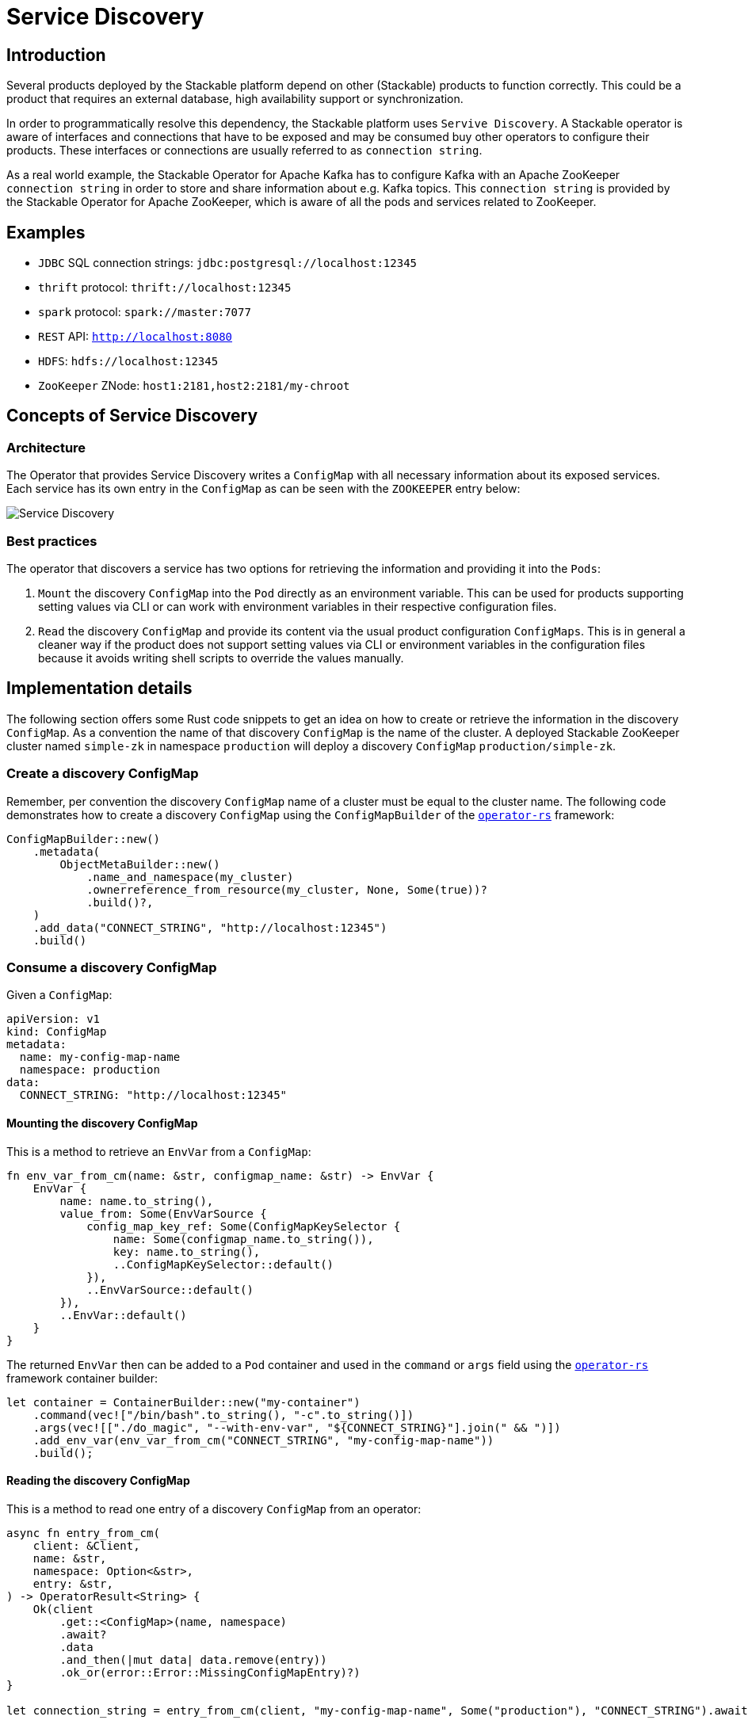:source-highlighter: highlight.js
:highlightjs-languages: rust

= Service Discovery

== Introduction

Several products deployed by the Stackable platform depend on other (Stackable) products to function correctly. This could be a product that requires an external database, high availability support or synchronization.

In order to programmatically resolve this dependency, the Stackable platform uses `Servive Discovery`. A Stackable operator is aware of interfaces and connections that have to be exposed and may be consumed buy other operators to configure their products. These interfaces or connections are usually referred to as `connection string`.

As a real world example, the Stackable Operator for Apache Kafka has to configure Kafka with an Apache ZooKeeper `connection string` in order to store and share information about e.g. Kafka topics. This `connection string` is provided by the Stackable Operator for Apache ZooKeeper, which is aware of all the pods and services related to ZooKeeper.

== Examples

- `JDBC` SQL connection strings: `jdbc:postgresql://localhost:12345`
- `thrift` protocol: `thrift://localhost:12345`
- `spark` protocol: `spark://master:7077`
- `REST` API: `http://localhost:8080`
- `HDFS`: `hdfs://localhost:12345`
- `ZooKeeper` ZNode: `host1:2181,host2:2181/my-chroot`

== Concepts of Service Discovery

=== Architecture

The Operator that provides Service Discovery writes a `ConfigMap` with all necessary information about its exposed services. Each service has its own entry in the `ConfigMap` as can be seen with the `ZOOKEEPER` entry below:

image::service_discovery_arch.png[Service Discovery]

=== Best practices

The operator that discovers a service has two options for retrieving the information and providing it into the `Pods`:

1. `Mount` the discovery `ConfigMap` into the `Pod` directly as an environment variable. This can be used for products supporting setting values via CLI or can work with environment variables in their respective configuration files.
2. `Read` the discovery `ConfigMap` and provide its content via the usual product configuration `ConfigMaps`. This is in general a cleaner way if the product does not support setting values via CLI or environment variables in the configuration files because it avoids writing shell scripts to override the values manually.

== Implementation details

The following section offers some Rust code snippets to get an idea on how to create or retrieve the information in the discovery `ConfigMap`. As a convention the name of that discovery `ConfigMap` is the name of the cluster. A deployed Stackable ZooKeeper cluster named `simple-zk` in namespace `production` will deploy a discovery `ConfigMap` `production/simple-zk`.

=== Create a discovery ConfigMap

Remember, per convention the discovery `ConfigMap` name of a cluster must be equal to the cluster name. The following code demonstrates how to create a discovery `ConfigMap` using the `ConfigMapBuilder` of the https://github.com/stackabletech/operator-rs[`operator-rs`] framework:

[source,rust]
----
ConfigMapBuilder::new()
    .metadata(
        ObjectMetaBuilder::new()
            .name_and_namespace(my_cluster)
            .ownerreference_from_resource(my_cluster, None, Some(true))?
            .build()?,
    )
    .add_data("CONNECT_STRING", "http://localhost:12345")
    .build()
----

=== Consume a discovery ConfigMap

Given a `ConfigMap`:
[source,rust]
----
apiVersion: v1
kind: ConfigMap
metadata:
  name: my-config-map-name
  namespace: production
data:
  CONNECT_STRING: "http://localhost:12345"
----

==== Mounting the discovery ConfigMap

This is a method to retrieve an `EnvVar` from a `ConfigMap`:

[source,rust]
----
fn env_var_from_cm(name: &str, configmap_name: &str) -> EnvVar {
    EnvVar {
        name: name.to_string(),
        value_from: Some(EnvVarSource {
            config_map_key_ref: Some(ConfigMapKeySelector {
                name: Some(configmap_name.to_string()),
                key: name.to_string(),
                ..ConfigMapKeySelector::default()
            }),
            ..EnvVarSource::default()
        }),
        ..EnvVar::default()
    }
}
----

The returned `EnvVar` then can be added to a `Pod` container and used in the `command` or `args` field using the https://github.com/stackabletech/operator-rs[`operator-rs`] framework container builder:

[source,rust]
----
let container = ContainerBuilder::new("my-container")
    .command(vec!["/bin/bash".to_string(), "-c".to_string()])
    .args(vec![["./do_magic", "--with-env-var", "${CONNECT_STRING}"].join(" && ")])
    .add_env_var(env_var_from_cm("CONNECT_STRING", "my-config-map-name"))
    .build();
----

==== Reading the discovery ConfigMap

This is a method to read one entry of a discovery `ConfigMap` from an operator:

[source,rust]
----
async fn entry_from_cm(
    client: &Client,
    name: &str,
    namespace: Option<&str>,
    entry: &str,
) -> OperatorResult<String> {
    Ok(client
        .get::<ConfigMap>(name, namespace)
        .await?
        .data
        .and_then(|mut data| data.remove(entry))
        .ok_or(error::Error::MissingConfigMapEntry)?)
}

let connection_string = entry_from_cm(client, "my-config-map-name", Some("production"), "CONNECT_STRING").await?;
----

This retrieved `connection string` can be used to configure the product via the https://github.com/stackabletech/product-config[`product-config`] by creating `ConfigMaps` for the product configuration files.

== Existing code

Currently, there is not much support from the https://github.com/stackabletech/operator-rs[`operator-rs`] framework to assist with service discovery. The related code is mostly contained in each operator and similar to the examples above.

The following list should indicate support for certain products or helper methods:

- `ConfigMapBuilder` in combination with `ObjectMetaBuilder` assists with building discovery `ConfigMaps`
- `OPA`: The framework has an module `opa.rs` that supports with creating the data API connect string

